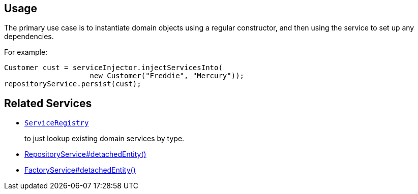 
:Notice: Licensed to the Apache Software Foundation (ASF) under one or more contributor license agreements. See the NOTICE file distributed with this work for additional information regarding copyright ownership. The ASF licenses this file to you under the Apache License, Version 2.0 (the "License"); you may not use this file except in compliance with the License. You may obtain a copy of the License at. http://www.apache.org/licenses/LICENSE-2.0 . Unless required by applicable law or agreed to in writing, software distributed under the License is distributed on an "AS IS" BASIS, WITHOUT WARRANTIES OR  CONDITIONS OF ANY KIND, either express or implied. See the License for the specific language governing permissions and limitations under the License.


== Usage

The primary use case is to instantiate domain objects using a regular constructor, and then using the service to set up any dependencies.

For example:

[source,java]
----
Customer cust = serviceInjector.injectServicesInto(
                    new Customer("Freddie", "Mercury"));
repositoryService.persist(cust);
----


== Related Services

* xref:refguide:applib-svc:ServiceRegistry.adoc[`ServiceRegistry`]
+
to just lookup existing domain services by type.

* xref:system:generated:index/applib/services/repository/RepositoryService.adoc#detachedEntity__T[RepositoryService#detachedEntity()]

* xref:system:generated:index/applib/services/factory/FactoryService.adoc#detachedEntity__T[FactoryService#detachedEntity()]
